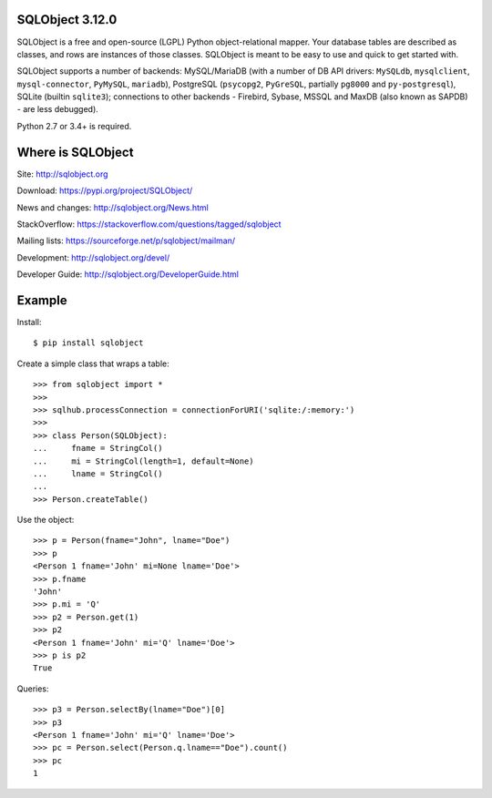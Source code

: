 SQLObject 3.12.0
================

SQLObject is a free and open-source (LGPL) Python object-relational
mapper.  Your database tables are described as classes, and rows are
instances of those classes.  SQLObject is meant to be easy to use and
quick to get started with.

SQLObject supports a number of backends: MySQL/MariaDB (with a number of
DB API drivers: ``MySQLdb``, ``mysqlclient``, ``mysql-connector``,
``PyMySQL``, ``mariadb``), PostgreSQL (``psycopg2``, ``PyGreSQL``,
partially ``pg8000`` and ``py-postgresql``), SQLite (builtin ``sqlite3``);
connections to other backends
- Firebird, Sybase, MSSQL and MaxDB (also known as SAPDB) - are less
debugged).

Python 2.7 or 3.4+ is required.


Where is SQLObject
==================

Site:
http://sqlobject.org

Download:
https://pypi.org/project/SQLObject/

News and changes:
http://sqlobject.org/News.html

StackOverflow:
https://stackoverflow.com/questions/tagged/sqlobject

Mailing lists:
https://sourceforge.net/p/sqlobject/mailman/

Development:
http://sqlobject.org/devel/

Developer Guide:
http://sqlobject.org/DeveloperGuide.html


Example
=======

Install::

  $ pip install sqlobject

Create a simple class that wraps a table::

  >>> from sqlobject import *
  >>>
  >>> sqlhub.processConnection = connectionForURI('sqlite:/:memory:')
  >>>
  >>> class Person(SQLObject):
  ...     fname = StringCol()
  ...     mi = StringCol(length=1, default=None)
  ...     lname = StringCol()
  ...
  >>> Person.createTable()

Use the object::

  >>> p = Person(fname="John", lname="Doe")
  >>> p
  <Person 1 fname='John' mi=None lname='Doe'>
  >>> p.fname
  'John'
  >>> p.mi = 'Q'
  >>> p2 = Person.get(1)
  >>> p2
  <Person 1 fname='John' mi='Q' lname='Doe'>
  >>> p is p2
  True

Queries::

  >>> p3 = Person.selectBy(lname="Doe")[0]
  >>> p3
  <Person 1 fname='John' mi='Q' lname='Doe'>
  >>> pc = Person.select(Person.q.lname=="Doe").count()
  >>> pc
  1
